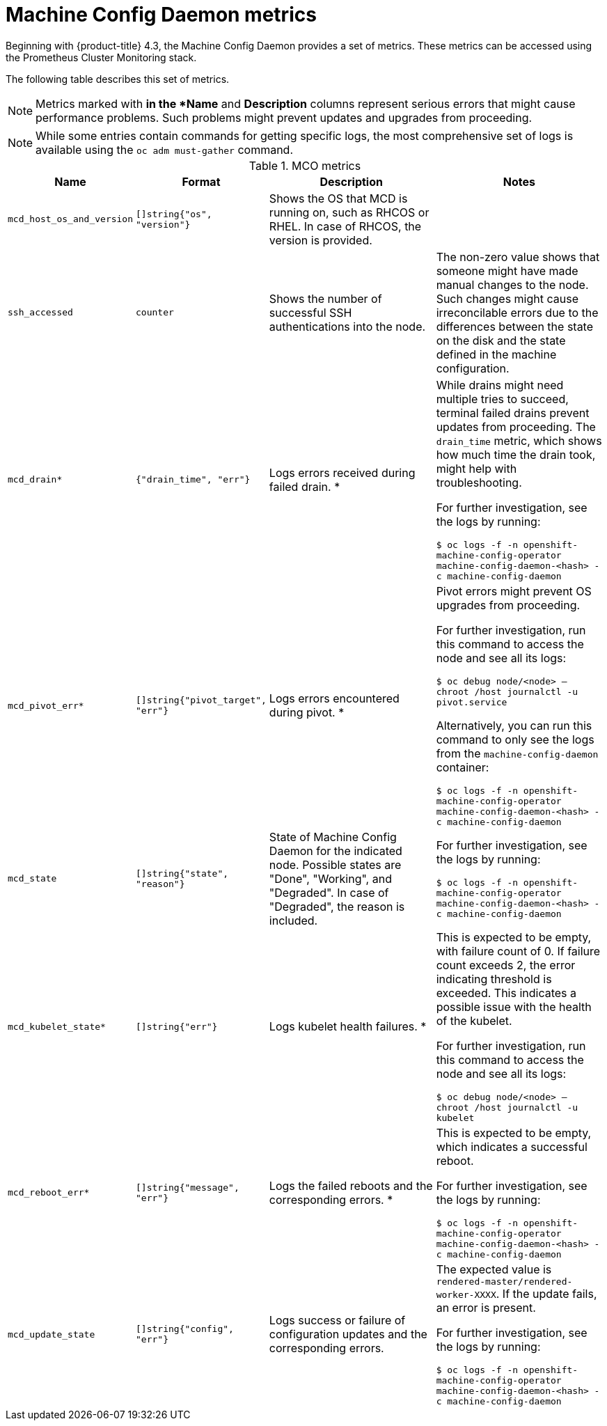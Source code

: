 // Module included in the following assemblies:
//
// * nodes/nodes/nodes-nodes-machine-config-daemon-metrics.adoc

[id="machine-config-daemon-metrics_{context}"]
= Machine Config Daemon metrics

Beginning with {product-title} 4.3, the Machine Config Daemon provides a set of metrics. These metrics can be accessed using the Prometheus Cluster Monitoring stack.

The following table describes this set of metrics.

[NOTE]
====
Metrics marked with `*` in the *Name* and *Description* columns represent serious errors that might cause performance problems. Such problems might prevent updates and upgrades from proceeding.
====

[NOTE]
====
While some entries contain commands for getting specific logs, the most comprehensive set of logs is available using the `oc adm must-gather` command.
====

[cols="1,1,2,2", options="header"]
.MCO metrics
|===
|Name
|Format
|Description
|Notes

ifndef::openshift-origin[]
|`mcd_host_os_and_version`
|`[]string{"os", "version"}`
|Shows the OS that MCD is running on, such as RHCOS or RHEL. In case of RHCOS, the version is provided.
|
endif::openshift-origin[]

ifdef::openshift-origin[]
|`mcd_host_os_and_version`
|`[]string{"os", "version"}`
|Shows the OS that MCD is running on, such as Fedora.
|
endif::openshift-origin[]

|`ssh_accessed`
|`counter`
|Shows the number of successful SSH authentications into the node.
|The non-zero value shows that someone might have made manual changes to the node. Such changes might cause irreconcilable errors due to the differences between the state on the disk and the state defined in the machine configuration.

|`mcd_drain*`
|`{"drain_time", "err"}`
|Logs errors received during failed drain. *
|While drains might need multiple tries to succeed, terminal failed drains prevent updates from proceeding. The `drain_time` metric, which shows how much time the drain took, might help with troubleshooting.

For further investigation, see the logs by running:

`$ oc logs -f -n openshift-machine-config-operator machine-config-daemon-<hash> -c machine-config-daemon`

|`mcd_pivot_err*`
|`[]string{"pivot_target", "err"}`
|Logs errors encountered during pivot. *
|Pivot errors might prevent OS upgrades from proceeding.

For further investigation, run this command to access the node and see all its logs:

`$ oc debug node/<node> -- chroot /host journalctl -u pivot.service`

Alternatively, you can run this command to only see the logs from the `machine-config-daemon` container:

`$ oc logs -f -n openshift-machine-config-operator machine-config-daemon-<hash> -c machine-config-daemon`

|`mcd_state`
|`[]string{"state", "reason"}`
|State of Machine Config Daemon for the indicated node. Possible states are "Done", "Working", and "Degraded". In case of "Degraded", the reason is included.
|For further investigation, see the logs by running:

`$ oc logs -f -n openshift-machine-config-operator machine-config-daemon-<hash> -c machine-config-daemon`

|`mcd_kubelet_state*`
|`[]string{"err"}`
|Logs kubelet health failures.  *
|This is expected to be empty, with failure count of 0. If failure count exceeds 2, the error indicating threshold is exceeded. This indicates a possible issue with the health of the kubelet.

For further investigation, run this command to access the node and see all its logs:

`$ oc debug node/<node> -- chroot /host journalctl -u kubelet`

|`mcd_reboot_err*`
|`[]string{"message", "err"}`
|Logs the failed reboots and the corresponding errors. *
|This is expected to be empty, which indicates a successful reboot.

For further investigation, see the logs by running:

`$ oc logs -f -n openshift-machine-config-operator machine-config-daemon-<hash> -c machine-config-daemon`

|`mcd_update_state`
|`[]string{"config", "err"}`
|Logs success or failure of configuration updates and the corresponding errors.
|The expected value is `rendered-master/rendered-worker-XXXX`. If the update fails, an error is present.

For further investigation, see the logs by running:

`$ oc logs -f -n openshift-machine-config-operator machine-config-daemon-<hash> -c machine-config-daemon`
|===
